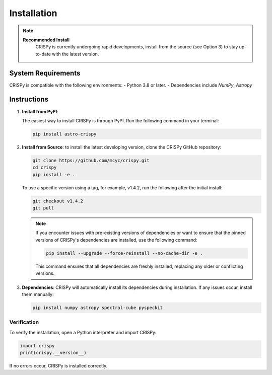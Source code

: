 Installation
=================
.. note::

   **Recommended Install**
    CRISPy is currently undergoing rapid developments,
    install from the source (see Option 3) to stay up-to-date with the latest version.

System Requirements
--------------------
CRISPy is compatible with the following environments:
- Python 3.8 or later.
- Dependencies include `NumPy`, `Astropy`

Instructions
-------------

1. **Install from PyPI**:

   The easiest way to install CRISPy is through PyPI. Run the following command in your terminal:

   .. code-block:: bash

       pip install astro-crispy

2. **Install from Source**:
   to install the latest developing version, clone the CRISPy GitHub repository:

   .. code-block:: bash

        git clone https://github.com/mcyc/crispy.git
        cd crispy
        pip install -e .


   To use a specific version using a tag, for example, v1.4.2, run the following after
   the initial install:

   .. code-block:: bash

        git checkout v1.4.2
        git pull

   .. note::
       If you encounter issues with pre-existing versions of dependencies or want to ensure
       that the pinned versions of CRISPy's dependencies are installed, use the following command:

       .. code-block:: bash

           pip install --upgrade --force-reinstall --no-cache-dir -e .

       This command ensures that all dependencies are freshly installed, replacing any older or conflicting versions.

3. **Dependencies**:
   CRISPy will automatically install its dependencies during installation. If any issues occur, install them manually:

   .. code-block:: bash

       pip install numpy astropy spectral-cube pyspeckit


Verification
~~~~~~~~~~~~~
To verify the installation, open a Python interpreter and import CRISPy:

.. code-block:: python

    import crispy
    print(crispy.__version__)

If no errors occur, CRISPy is installed correctly.
